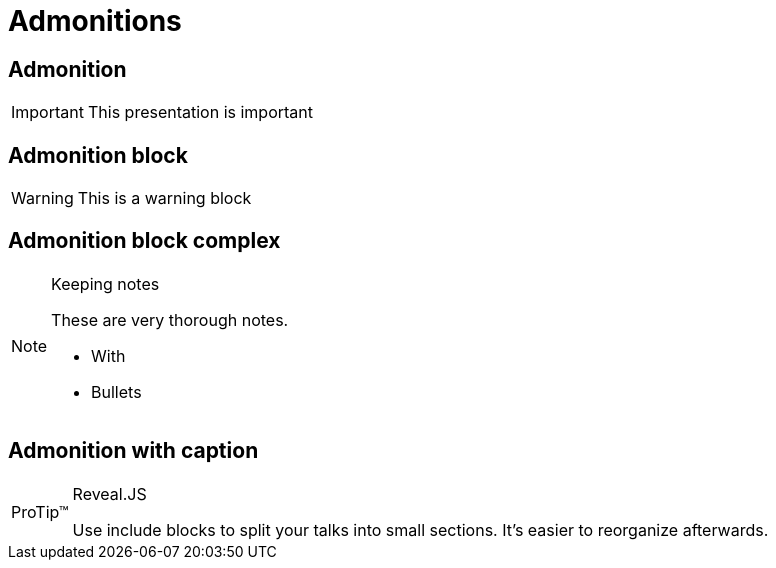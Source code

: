 // .admonitions-font
// :include: //div[@class="slides"]
// :header_footer:
= Admonitions
:backend: revealjs

== Admonition

IMPORTANT: This presentation is important

== Admonition block

[WARNING]
====
This is a warning block
====

== Admonition block complex

[NOTE]
.Keeping notes
====
These are very thorough notes.

* With
* Bullets
====

== Admonition with caption

[TIP, caption='ProTip(TM)']
.Reveal.JS
====
Use include blocks to split your talks into small sections.
It's easier to reorganize afterwards.
====

